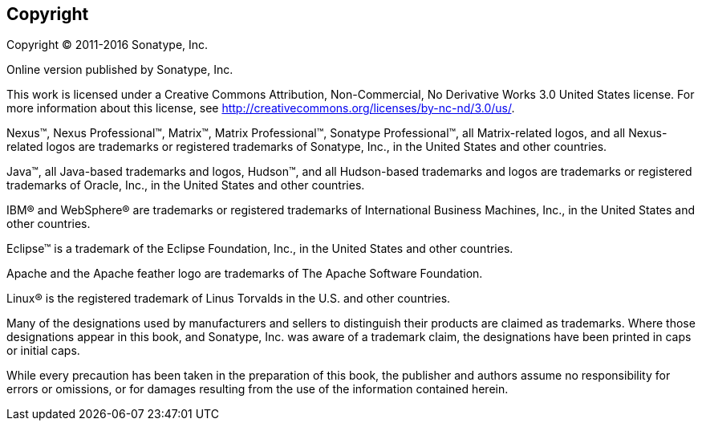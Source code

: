 [[preface-copyright]]
== Copyright

Copyright © 2011-2016 Sonatype, Inc.

Online version published by Sonatype, Inc.

This work is licensed under a Creative Commons
Attribution, Non-Commercial, No Derivative Works 3.0 United States
license. For more information about this license, see
http://creativecommons.org/licenses/by-nc-nd/3.0/us/[http://creativecommons.org/licenses/by-nc-nd/3.0/us/].

Nexus™, Nexus Professional™, Matrix™, Matrix Professional™, Sonatype
Professional™, all Matrix-related logos, and all Nexus-related logos
are trademarks or registered trademarks of Sonatype, Inc., in the
United States and other countries.

Java™, all Java-based trademarks and logos, Hudson™, and all
Hudson-based trademarks and logos are trademarks or registered
trademarks of Oracle, Inc., in the United States and other countries.

IBM® and WebSphere® are trademarks or registered trademarks of
International Business Machines, Inc., in the United States and other
countries.

Eclipse™ is a trademark of the Eclipse Foundation, Inc., in the United
States and other countries.

Apache and the Apache feather logo are trademarks of The Apache
Software Foundation.

Linux® is the registered trademark of Linus Torvalds in the U.S. and
other countries.

Many of the designations used by manufacturers and sellers to
distinguish their products are claimed as trademarks. Where those
designations appear in this book, and Sonatype, Inc. was aware of a
trademark claim, the designations have been printed in caps or initial
caps.

While every precaution has been taken in the preparation of this book,
the publisher and authors assume no responsibility for errors or
omissions, or for damages resulting from the use of the information
contained herein.
